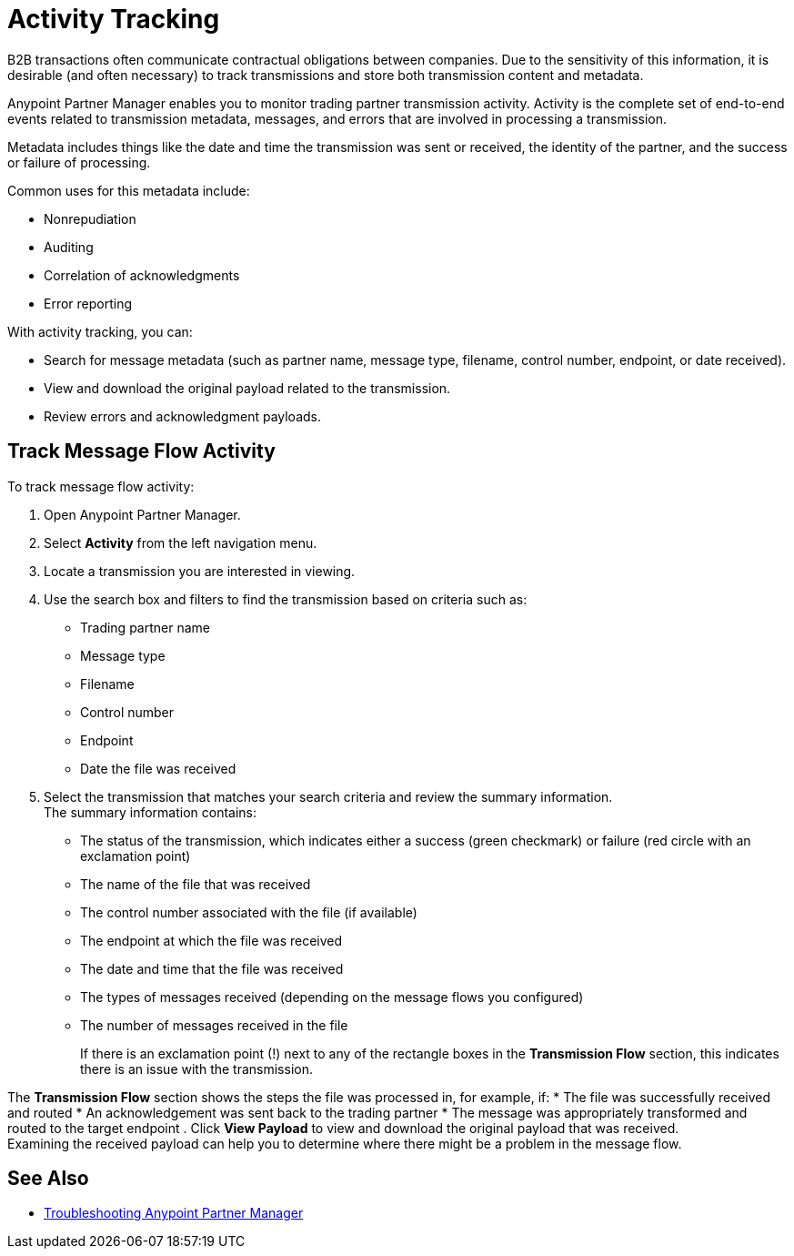 = Activity Tracking

B2B transactions often communicate contractual obligations between companies. Due to the sensitivity of this information, it is desirable (and often necessary) to track transmissions and store both transmission content and metadata.

Anypoint Partner Manager enables you to monitor trading partner transmission activity. Activity is the complete set of end-to-end events related to transmission metadata, messages, and errors that are involved in processing a transmission.

Metadata includes things like the date and time the transmission was sent or received, the identity of the partner, and the success or failure of processing.

Common uses for this metadata include:

* Nonrepudiation
* Auditing
* Correlation of acknowledgments
* Error reporting

With activity tracking, you can:

* Search for message metadata (such as partner name, message type, filename, control number, endpoint, or date received).
* View and download the original payload related to the transmission.
* Review errors and acknowledgment payloads.

== Track Message Flow Activity

To track message flow activity:

. Open Anypoint Partner Manager.
. Select *Activity* from the left navigation menu.
. Locate a transmission you are interested in viewing. 
. Use the search box and filters to find the transmission based on criteria such as:
+
* Trading partner name
* Message type
* Filename
* Control number
* Endpoint
* Date the file was received
. Select the transmission that matches your search criteria and review the summary information. +
The summary information contains:
* The status of the transmission, which indicates either a success (green checkmark) or failure (red circle with an exclamation point)
* The name of the file that was received
* The control number associated with the file (if available)
* The endpoint at which the file was received
* The date and time that the file was received
* The types of messages received (depending on the message flows you configured)
* The number of messages received in the file
+
If there is an exclamation point (!) next to any of the rectangle boxes in the *Transmission Flow* section, this indicates there is an issue with the transmission.

The *Transmission Flow* section shows the steps the file was processed in, for example, if:
* The file was successfully received and routed
* An acknowledgement was sent back to the trading partner
* The message was appropriately transformed and routed to the target endpoint 
. Click *View Payload* to view and download the original payload that was received. +
Examining the received payload can help you to determine where there might be a problem in the message flow.

== See Also

* xref:troubleshooting.adoc[Troubleshooting Anypoint Partner Manager]
